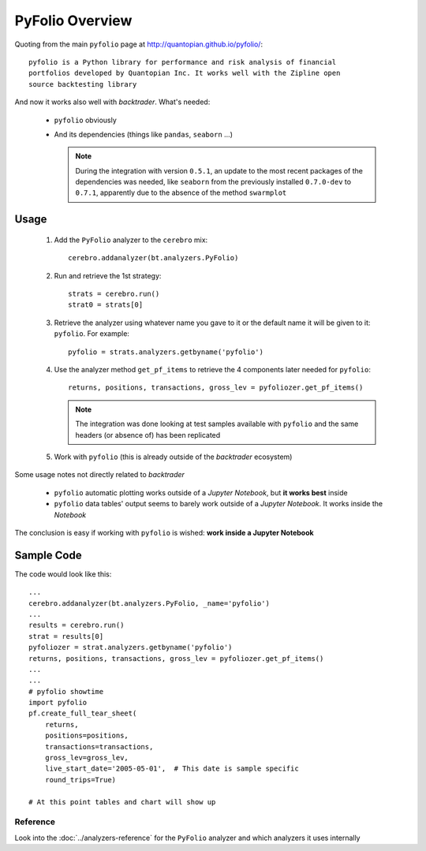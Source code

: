 PyFolio Overview
################

Quoting from the main ``pyfolio`` page at http://quantopian.github.io/pyfolio/::

  pyfolio is a Python library for performance and risk analysis of financial
  portfolios developed by Quantopian Inc. It works well with the Zipline open
  source backtesting library

And now it works also well with *backtrader*. What's needed:

  - ``pyfolio`` obviously
  - And its dependencies (things like ``pandas``, ``seaborn`` ...)

    .. note::

       During the integration with version ``0.5.1``, an update to the most
       recent packages of the dependencies was needed, like ``seaborn`` from
       the previously installed ``0.7.0-dev`` to ``0.7.1``, apparently due to
       the absence of the method ``swarmplot``

Usage
*****

  #. Add the ``PyFolio`` analyzer to the ``cerebro`` mix::

       cerebro.addanalyzer(bt.analyzers.PyFolio)

  #. Run and retrieve the 1st strategy::

       strats = cerebro.run()
       strat0 = strats[0]

  #. Retrieve the analyzer using whatever name you gave to it or the default
     name it will be given to it: ``pyfolio``. For example::

       pyfolio = strats.analyzers.getbyname('pyfolio')

  #. Use the analyzer method ``get_pf_items`` to retrieve the 4 components
     later needed for ``pyfolio``::

       returns, positions, transactions, gross_lev = pyfoliozer.get_pf_items()

     .. note::

	The integration was done looking at test samples available with
	``pyfolio`` and the same headers (or absence of) has been replicated

  #. Work with ``pyfolio`` (this is already outside of the *backtrader*
     ecosystem)

Some usage notes not directly related to *backtrader*

  - ``pyfolio`` automatic plotting works outside of a *Jupyter Notebook*, but
    **it works best** inside

  - ``pyfolio`` data tables' output seems to barely work outside of a *Jupyter
    Notebook*. It works inside the *Notebook*

The conclusion is easy if working with ``pyfolio`` is wished: **work inside a
Jupyter Notebook**


Sample Code
***********

The code would look like this::

  ...
  cerebro.addanalyzer(bt.analyzers.PyFolio, _name='pyfolio')
  ...
  results = cerebro.run()
  strat = results[0]
  pyfoliozer = strat.analyzers.getbyname('pyfolio')
  returns, positions, transactions, gross_lev = pyfoliozer.get_pf_items()
  ...
  ...
  # pyfolio showtime
  import pyfolio
  pf.create_full_tear_sheet(
      returns,
      positions=positions,
      transactions=transactions,
      gross_lev=gross_lev,
      live_start_date='2005-05-01',  # This date is sample specific
      round_trips=True)

  # At this point tables and chart will show up


Reference
=========

Look into the :doc:`../analyzers-reference` for the ``PyFolio`` analyzer and which
analyzers it uses internally
